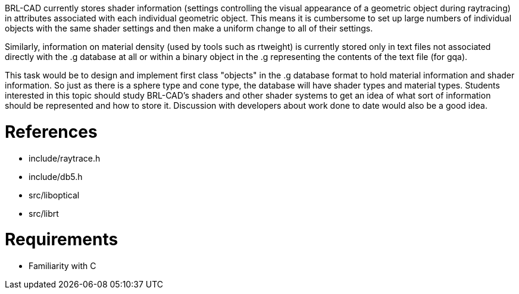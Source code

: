 :doctype: book

BRL-CAD currently stores shader information (settings controlling the
visual appearance of a geometric object during raytracing) in attributes
associated with each individual geometric object. This means it is
cumbersome to set up large numbers of individual objects with the same
shader settings and then make a uniform change to all of their settings.

Similarly, information on material density (used by tools such as
rtweight) is currently stored only in text files not associated directly
with the .g database at all or within a binary object in the .g
representing the contents of the text file (for gqa).

This task would be to design and implement first class "objects" in the
.g database format to hold material information and shader information.
So just as there is a sphere type and cone type, the database will have
shader types and material types. Students interested in this topic
should study BRL-CAD's shaders and other shader systems to get an idea
of what sort of information should be represented and how to store it.
Discussion with developers about work done to date would also be a good
idea.

= References

* include/raytrace.h
* include/db5.h
* src/liboptical
* src/librt

= Requirements

* Familiarity with C
